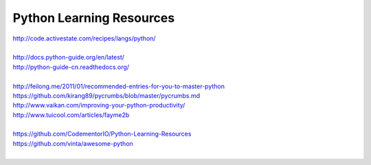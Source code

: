 Python Learning Resources
=========================

| http://code.activestate.com/recipes/langs/python/
| 

| http://docs.python-guide.org/en/latest/
| http://python-guide-cn.readthedocs.org/
| 

| http://feilong.me/2011/01/recommended-entries-for-you-to-master-python
| https://github.com/kirang89/pycrumbs/blob/master/pycrumbs.md
| http://www.vaikan.com/improving-your-python-productivity/
| http://www.tuicool.com/articles/fayme2b
| 
 
| https://github.com/CodementorIO/Python-Learning-Resources
| https://github.com/vinta/awesome-python
|

